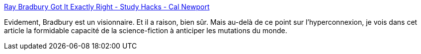 :jbake-type: post
:jbake-status: published
:jbake-title: Ray Bradbury Got It Exactly Right - Study Hacks - Cal Newport
:jbake-tags: art,science-fiction,anticipation,livre,media,_mois_août,_année_2020
:jbake-date: 2020-08-25
:jbake-depth: ../
:jbake-uri: shaarli/1598375036000.adoc
:jbake-source: https://nicolas-delsaux.hd.free.fr/Shaarli?searchterm=https%3A%2F%2Fwww.calnewport.com%2Fblog%2F2020%2F08%2F20%2Fray-bradbury-got-it-exactly-right%2F&searchtags=art+science-fiction+anticipation+livre+media+_mois_ao%C3%BBt+_ann%C3%A9e_2020
:jbake-style: shaarli

https://www.calnewport.com/blog/2020/08/20/ray-bradbury-got-it-exactly-right/[Ray Bradbury Got It Exactly Right - Study Hacks - Cal Newport]

Evidement, Bradbury est un visionnaire. Et il a raison, bien sûr. Mais au-delà de ce point sur l'hyperconnexion, je vois dans cet article la formidable capacité de la science-fiction à anticiper les mutations du monde.
